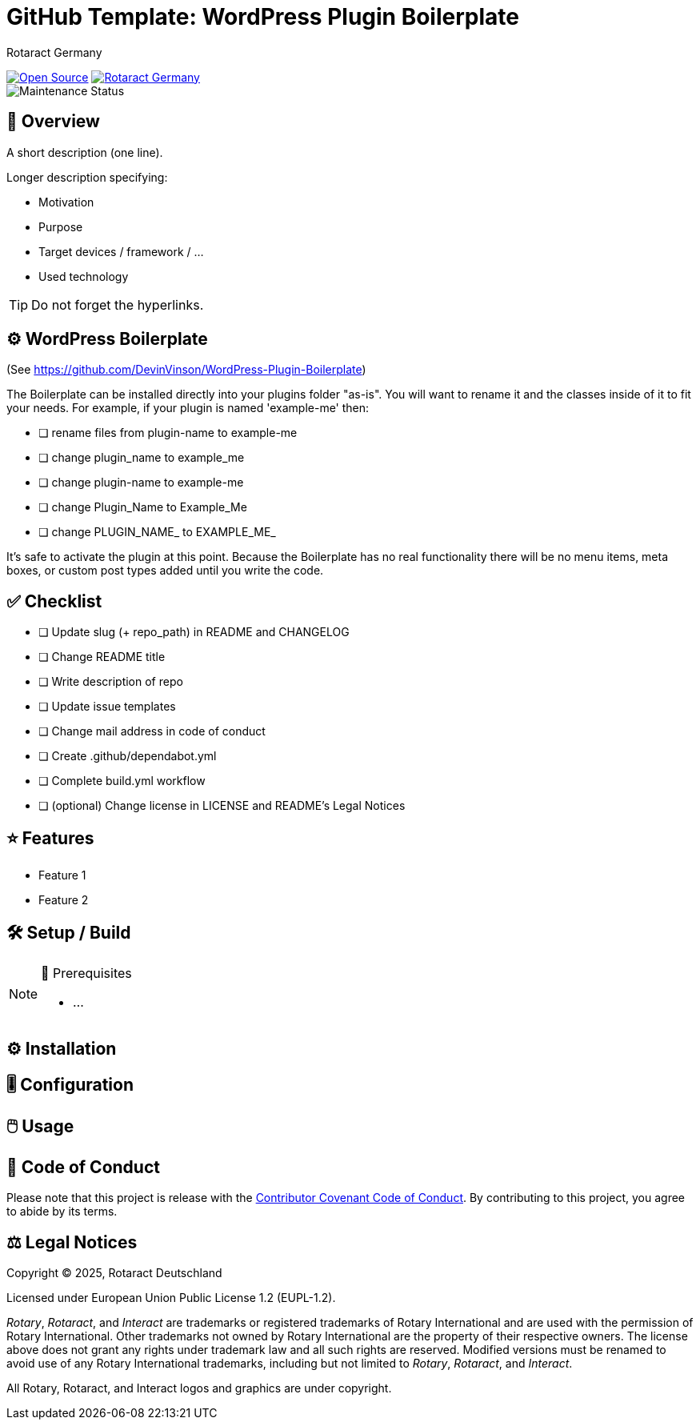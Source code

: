 = GitHub Template: WordPress Plugin Boilerplate
Rotaract Germany

ifdef::env-github[]
:tip-caption: 💡
:note-caption: ℹ
:important-caption: ❗
:caution-caption: 🔥
:warning-caption: ⚠
endif::[]

:badge_url: https://img.shields.io
:custom_badge: {badge_url}/badge
:slug: github-template
:repo_path: rotaract/{slug}

:year: 2025

// General Badges
image:{custom_badge}/Open_Source-❤-orange[Open Source, link="https://opensource.org"]
image:{custom_badge}/Made_by-Rotaract_Germany-d41367[Rotaract Germany, link="https://rotaract.de"] +
//   * Coding Style
//     image:{custom_badge}/code_style-WordPress-brightgreen[Code Style, link="https://make.wordpress.org/core/handbook/best-practices/coding-standards/"]
//   * Framework
//   * Keywords
// Status Badges
//   * Build Status
//   * Maintenance
image:https://img.shields.io/maintenance/yes/{year}[Maintenance Status]
//   * Website up
//     image:https://img.shields.io/website?url=https%3A%2F%2Frotaract.de[Website Status, link="https://rotaract.de"]

// No Badges concerning
//   * Deployment status (inappropriate placement)
//   * License (own file and #Legal Notices at ending of README)
//   * number of contributors (irrelevant)
//   * Version (right sidebar in GitHub)
//   * System / Version Requirements (own section in README)

== 🔎 Overview

A short description (one line).

Longer description specifying:

* Motivation
* Purpose
* Target devices / framework / ...
* Used technology

TIP: Do not forget the hyperlinks.

== ⚙️ WordPress Boilerplate

(See https://github.com/DevinVinson/WordPress-Plugin-Boilerplate)

The Boilerplate can be installed directly into your plugins folder "as-is". You will want to rename it and the classes inside of it to fit your needs. For example, if your plugin is named 'example-me' then:

* [ ] rename files from plugin-name to example-me
* [ ] change plugin_name to example_me
* [ ] change plugin-name to example-me
* [ ] change Plugin_Name to Example_Me
* [ ] change PLUGIN_NAME_ to EXAMPLE_ME_

It's safe to activate the plugin at this point. Because the Boilerplate has no real functionality there will be no menu items, meta boxes, or custom post types added until you write the code.

== ✅ Checklist

* [ ] Update slug (+ repo_path) in README and CHANGELOG
* [ ] Change README title
* [ ] Write description of repo
* [ ] Update issue templates
* [ ] Change mail address in code of conduct
* [ ] Create .github/dependabot.yml
* [ ] Complete build.yml workflow
* [ ] (optional) Change license in LICENSE and README's Legal Notices

== ⭐ Features

* Feature 1
* Feature 2

== 🛠️ Setup / Build

.🧰 Prerequisites
[NOTE]
--
* ...
--

== ⚙️ Installation

== 🎚️ Configuration

== 🖱️ Usage

== 📃 Code of Conduct

Please note that this project is release with the link:CODE_OF_CONDUCT.adoc[Contributor Covenant Code of Conduct].
By contributing to this project, you agree to abide by its terms.

== ⚖️ Legal Notices

Copyright © {year}, Rotaract Deutschland

Licensed under European Union Public License 1.2 (EUPL-1.2).

_Rotary_, _Rotaract_, and _Interact_ are trademarks or registered trademarks of Rotary International and are used with the permission of Rotary International.
Other trademarks not owned by Rotary International are the property of their respective owners.
The license above does not grant any rights under trademark law and all such rights are reserved.
Modified versions must be renamed to avoid use of any Rotary International trademarks, including but not limited to _Rotary_, _Rotaract_, and _Interact_.

All Rotary, Rotaract, and Interact logos and graphics are under copyright.
